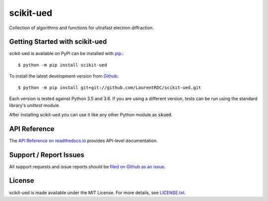scikit-ued
==========

.. image:: https://img.shields.io/appveyor/ci/LaurentRDC/scikit-ued/master.svg
    :target: https://ci.appveyor.com/project/LaurentRDC/scikit-ued
    :alt: Windows Build Status
.. image:: https://readthedocs.org/projects/scikit-ued/badge/?version=latest
    :target: http://scikit-ued.readthedocs.io
    :alt: Documentation Build Status
.. image:: https://img.shields.io/pypi/v/scikit-ued.svg
    :target: https://pypi.python.org/pypi/scikit-ued
    :alt: PyPI Version

Collection of algorithms and functions for ultrafast electron diffraction.

Getting Started with scikit-ued
-------------------------------

scikit-ued is available on PyPI can be installed with `pip <https://pip.pypa.io>`_.::

    $ python -m pip install scikit-ued

To install the latest development version from `Github <https://github.com/LaurentRDC/scikit-ued>`_::

    $ python -m pip install git+git://github.com/LaurentRDC/scikit-ued.git

Each version is tested against Python 3.5 and 3.6. If you are using a different version, tests can be run
using the standard library's `unittest` module.

After installing scikit-ued you can use it like any other Python module as :code:`skued`.

API Reference
-------------

The `API Reference on readthedocs.io <http://scikit-ued.readthedocs.io>`_ provides API-level documentation.

Support / Report Issues
-----------------------

All support requests and issue reports should be
`filed on Github as an issue <https://github.com/LaurentRDC/scikit-ued/issues>`_.

License
-------

scikit-ued is made available under the MIT License. For more details, see `LICENSE.txt <https://github.com/LaurentRDC/scikit-ued/blob/master/LICENSE.txt>`_.
